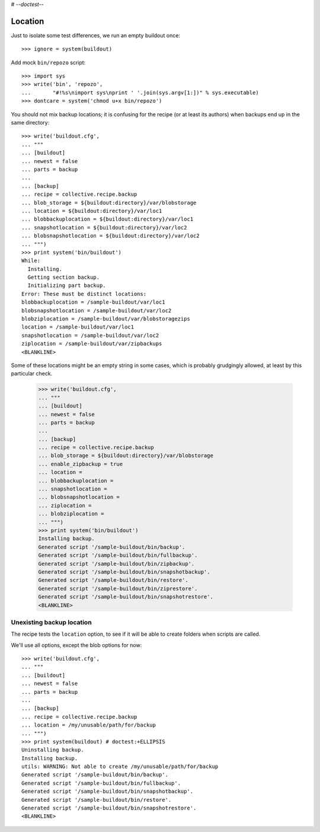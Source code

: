 # -*-doctest-*-

Location
========

Just to isolate some test differences, we run an empty buildout once::

    >>> ignore = system(buildout)

Add mock ``bin/repozo`` script::

    >>> import sys
    >>> write('bin', 'repozo',
    ...       "#!%s\nimport sys\nprint ' '.join(sys.argv[1:])" % sys.executable)
    >>> dontcare = system('chmod u+x bin/repozo')

You should not mix backup locations; it is confusing for the recipe
(or at least its authors) when backups end up in the same directory::

    >>> write('buildout.cfg',
    ... """
    ... [buildout]
    ... newest = false
    ... parts = backup
    ...
    ... [backup]
    ... recipe = collective.recipe.backup
    ... blob_storage = ${buildout:directory}/var/blobstorage
    ... location = ${buildout:directory}/var/loc1
    ... blobbackuplocation = ${buildout:directory}/var/loc1
    ... snapshotlocation = ${buildout:directory}/var/loc2
    ... blobsnapshotlocation = ${buildout:directory}/var/loc2
    ... """)
    >>> print system('bin/buildout')
    While:
      Installing.
      Getting section backup.
      Initializing part backup.
    Error: These must be distinct locations:
    blobbackuplocation = /sample-buildout/var/loc1
    blobsnapshotlocation = /sample-buildout/var/loc2
    blobziplocation = /sample-buildout/var/blobstoragezips
    location = /sample-buildout/var/loc1
    snapshotlocation = /sample-buildout/var/loc2
    ziplocation = /sample-buildout/var/zipbackups
    <BLANKLINE>

Some of these locations might be an empty string in some cases, which
is probably grudgingly allowed, at least by this particular check.

    >>> write('buildout.cfg',
    ... """
    ... [buildout]
    ... newest = false
    ... parts = backup
    ...
    ... [backup]
    ... recipe = collective.recipe.backup
    ... blob_storage = ${buildout:directory}/var/blobstorage
    ... enable_zipbackup = true
    ... location =
    ... blobbackuplocation =
    ... snapshotlocation =
    ... blobsnapshotlocation =
    ... ziplocation =
    ... blobziplocation =
    ... """)
    >>> print system('bin/buildout')
    Installing backup.
    Generated script '/sample-buildout/bin/backup'.
    Generated script '/sample-buildout/bin/fullbackup'.
    Generated script '/sample-buildout/bin/zipbackup'.
    Generated script '/sample-buildout/bin/snapshotbackup'.
    Generated script '/sample-buildout/bin/restore'.
    Generated script '/sample-buildout/bin/ziprestore'.
    Generated script '/sample-buildout/bin/snapshotrestore'.
    <BLANKLINE>


Unexisting backup location
--------------------------

The recipe tests the ``location`` option, to see if it will be able to
create folders when scripts are called.

We'll use all options, except the blob options for now::

    >>> write('buildout.cfg',
    ... """
    ... [buildout]
    ... newest = false
    ... parts = backup
    ...
    ... [backup]
    ... recipe = collective.recipe.backup
    ... location = /my/unusable/path/for/backup
    ... """)
    >>> print system(buildout) # doctest:+ELLIPSIS
    Uninstalling backup.
    Installing backup.
    utils: WARNING: Not able to create /my/unusable/path/for/backup
    Generated script '/sample-buildout/bin/backup'.
    Generated script '/sample-buildout/bin/fullbackup'.
    Generated script '/sample-buildout/bin/snapshotbackup'.
    Generated script '/sample-buildout/bin/restore'.
    Generated script '/sample-buildout/bin/snapshotrestore'.
    <BLANKLINE>
